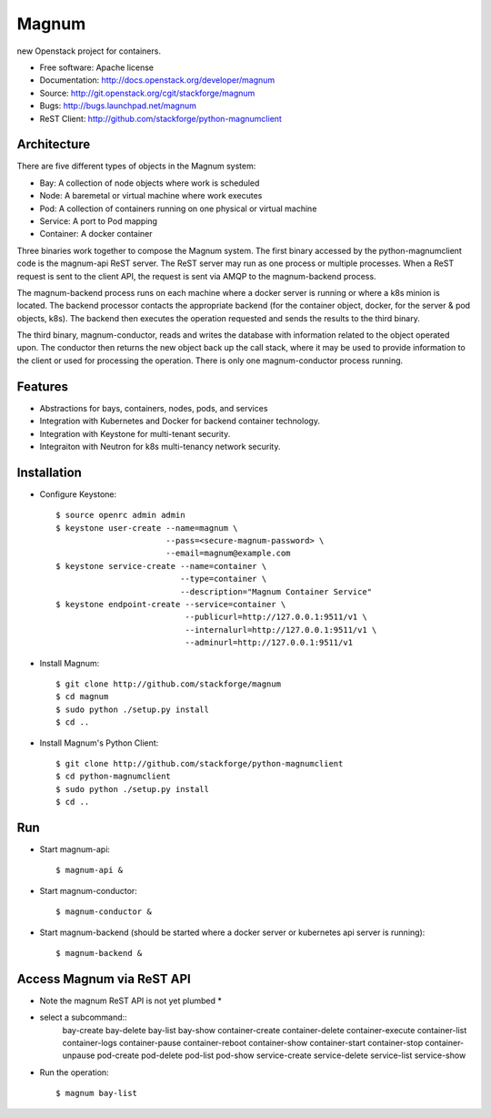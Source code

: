 ======
Magnum
======

new Openstack project for containers.

* Free software: Apache license
* Documentation: http://docs.openstack.org/developer/magnum
* Source: http://git.openstack.org/cgit/stackforge/magnum
* Bugs: http://bugs.launchpad.net/magnum
* ReST Client: http://github.com/stackforge/python-magnumclient

Architecture
------------

There are five different types of objects in the Magnum system:

* Bay: A collection of node objects where work is scheduled
* Node: A baremetal or virtual machine where work executes
* Pod: A collection of containers running on one physical or virtual machine
* Service: A port to Pod mapping
* Container: A docker container

Three binaries work together to compose the Magnum system.  The first binary
accessed by the python-magnumclient code is the magnum-api ReST server.  The
ReST server may run as one process or multiple processes.  When a ReST request
is sent to the client API, the request is sent via AMQP to the magnum-backend
process.

The magnum-backend process runs on each machine where a docker server is
running or where a k8s minion is located.  The backend processor contacts the
appropriate backend (for the container object, docker, for the server & pod
objects, k8s).  The backend then executes the operation requested and sends the
results to the third binary.

The third binary, magnum-conductor, reads and writes the database with
information related to the object operated upon.  The conductor then returns
the new object back up the call stack, where it may be used to provide
information to the client or used for processing the operation.  There is only
one magnum-conductor process running.

Features
--------
* Abstractions for bays, containers, nodes, pods, and services
* Integration with Kubernetes and Docker for backend container technology.
* Integration with Keystone for multi-tenant security.
* Integraiton with Neutron for k8s multi-tenancy network security.

Installation
------------
* Configure Keystone::

    $ source openrc admin admin
    $ keystone user-create --name=magnum \
                           --pass=<secure-magnum-password> \
                           --email=magnum@example.com
    $ keystone service-create --name=container \
                              --type=container \
                              --description="Magnum Container Service"
    $ keystone endpoint-create --service=container \
                               --publicurl=http://127.0.0.1:9511/v1 \
                               --internalurl=http://127.0.0.1:9511/v1 \
                               --adminurl=http://127.0.0.1:9511/v1

* Install Magnum::

    $ git clone http://github.com/stackforge/magnum
    $ cd magnum
    $ sudo python ./setup.py install
    $ cd ..

* Install Magnum's Python Client::

    $ git clone http://github.com/stackforge/python-magnumclient
    $ cd python-magnumclient
    $ sudo python ./setup.py install
    $ cd ..

Run
---
* Start magnum-api::

    $ magnum-api &

* Start magnum-conductor::

    $ magnum-conductor &

* Start magnum-backend (should be started where a docker server or kubernetes api server is running)::

    $ magnum-backend &

Access Magnum via ReST API
--------------------------

* Note the magnum ReST API is not yet plumbed *

* select a subcommand::
    bay-create
    bay-delete
    bay-list
    bay-show
    container-create
    container-delete
    container-execute
    container-list
    container-logs
    container-pause
    container-reboot
    container-show
    container-start
    container-stop
    container-unpause
    pod-create
    pod-delete
    pod-list
    pod-show
    service-create
    service-delete
    service-list
    service-show

* Run the operation::

    $ magnum bay-list
